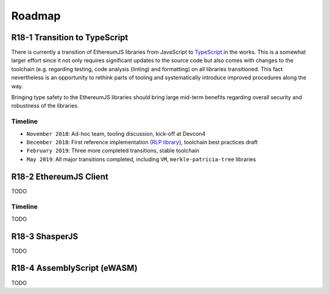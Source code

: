 .. _roadmap:

=======
Roadmap
=======

.. _roadmap_r181_typescript:

R18-1 Transition to TypeScript
==============================

There is currently a transition of EthereumJS libraries from JavaScript to 
`TypeScript <https://www.typescriptlang.org/>`_ in the works. This is a somewhat
larger effort since it not only requires significant updates to the source code 
but also comes with changes to the toolchain (e.g. regarding testing, code 
analysis (linting) and formatting) on all libraries transitioned. This fact 
nevertheless is an opportunity to rethink parts of tooling and systematically 
introduce improved procedures along the way.

Bringing type safety to the EthereumJS libraries should bring large mid-term 
benefits regarding overall security and robustness of the libraries.

Timeline
--------

- ``November 2018``: Ad-hoc team, tooling discussion, kick-off at Devcon4
- ``December 2018``: First reference implementation (`RLP library <https://github.com/ethereumjs/rlp/pull/37>`_), toolchain best practices draft
- ``February 2019``: Three more completed transitions, stable toolchain
- ``May 2019``: All major transitions completed, including ``VM``, ``merkle-patricia-tree`` libraries

R18-2 EthereumJS Client
=======================

TODO

Timeline
--------

TODO
  
R18-3 ShasperJS
================

TODO


R18-4 AssemblyScript (eWASM)
============================

TODO
